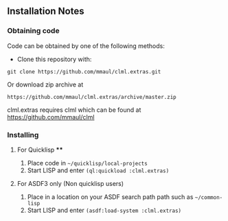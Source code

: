 
** Installation Notes
*** Obtaining code
Code can be obtained by one of the following methods:
  + Clone this repository with:
#+BEGIN_SRC 
  git clone https://github.com/mmaul/clml.extras.git
#+END_SRC
Or download zip archive at
  #+BEGIN_SRC 
  https://github.com/mmaul/clml.extras/archive/master.zip
#+END_SRC
clml.extras requires clml which can be found at [[https://github.com/mmaul/clml][https://github.com/mmaul/clml]]
*** Installing
**** For Quicklisp ****
1. Place code in ~~/quicklisp/local-projects~
2. Start LISP and enter ~(ql:quickload :clml.extras)~ 

**** For ASDF3 only (Non quicklisp users)
1. Place in a location on your ASDF search path path such as ~~/common-lisp~
2. Start LISP and enter ~(asdf:load-system :clml.extras)~


